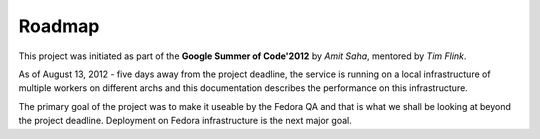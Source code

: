 =======
Roadmap
=======

This project was initiated as part of the **Google Summer of Code'2012**
by *Amit Saha*, mentored by *Tim Flink*. 

As of August 13, 2012 - five days away from the project deadline, the
service is running on a local infrastructure of multiple workers on
different archs and this documentation describes the performance on
this infrastructure.

The primary goal of the project was to make it useable by the Fedora
QA and that is what we shall be looking at beyond the project
deadline. Deployment on Fedora infrastructure is the next major goal.

